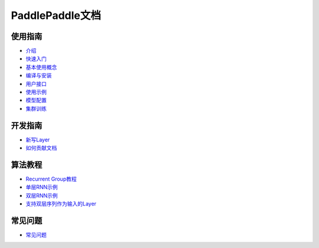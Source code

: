 PaddlePaddle文档
================

使用指南
--------
* `介绍 <introduction/index.html>`_
* `快速入门 <demo/quick_start/index.html>`_
* `基本使用概念 <concepts/use_concepts.html>`_
* `编译与安装 <build_and_install/index.html>`_
* `用户接口 <ui/index.html>`_
* `使用示例 <demo/index.html>`_
* `模型配置 <../doc/ui/api/trainer_config_helpers/index.html>`_
* `集群训练 <cluster/index.html>`_

开发指南
--------
* `新写Layer <../doc/dev/new_layer/index.html>`_
* `如何贡献文档 <howto/how_to_write_docs/index.html>`_

算法教程
--------

* `Recurrent Group教程 <algorithm/rnn/rnn-tutorial.html>`_
* `单层RNN示例 <../doc/algorithm/rnn/rnn.html>`_
* `双层RNN示例 <algorithm/rnn/hierarchical-rnn.html>`_
* `支持双层序列作为输入的Layer <algorithm/rnn/hierarchical-layer.html>`_

常见问题
--------

* `常见问题 <faq/index.html>`_
